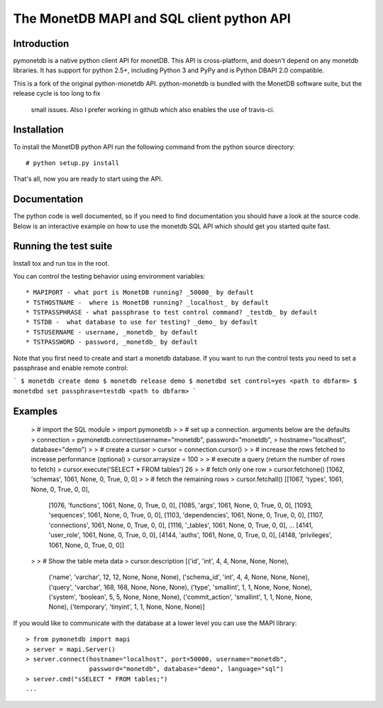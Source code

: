 .. The contents of this file are subject to the MonetDB Public License
.. Version 1.1 (the "License"); you may not use this file except in
.. compliance with the License. You may obtain a copy of the License at
.. http://www.monetdb.org/Legal/MonetDBLicense
..
.. Software distributed under the License is distributed on an "AS IS"
.. basis, WITHOUT WARRANTY OF ANY KIND, either express or implied. See the
.. License for the specific language governing rights and limitations
.. under the License.
..
.. The Original Code is the MonetDB Database System.
..
.. The Initial Developer of the Original Code is CWI.
.. Portions created by CWI are Copyright (C) 1997-July 2008 CWI.
.. Copyright August 2008-2014 MonetDB B.V.
.. All Rights Reserved.

.. This document is written in reStructuredText (see
   http://docutils.sourceforge.net/ for more information).
   Use ``rst2html.py`` to convert this file to HTML.

==========================================
The MonetDB MAPI and SQL client python API
==========================================


Introduction
============

pymonetdb is a native python client API for monetDB. This API is cross-platform,
and doesn't depend on any monetdb libraries.  It has support for
python 2.5+, including Python 3 and PyPy and is Python DBAPI 2.0 compatible.

This is a fork of the original python-monetdb API. python-monetdb is bundled
with the MonetDB software suite, but the release cycle is too long to fix
 small issues. Also I prefer working in github which also enables the use
 of travis-ci.

.. image:: https://travis-ci.org/gijzelaerr/pymonetdb.svg?branch=master
    :target: https://travis-ci.org/gijzelaerr/pymonetdb

Installation
============

To install the MonetDB python API run the following command from the
python source directory::

 # python setup.py install

That's all, now you are ready to start using the API.


Documentation
=============

The python code is well documented, so if you need to find
documentation you should have a look at the source code.  Below is an
interactive example on how to use the monetdb SQL API which should get
you started quite fast.


Running the test suite
======================

Install tox and run tox in the root.

You can control the testing behavior using environment variables::

 * MAPIPORT - what port is MonetDB running? _50000_ by default
 * TSTHOSTNAME -  where is MonetDB running? _localhost_ by default
 * TSTPASSPHRASE - what passphrase to test control command? _testdb_ by default
 * TSTDB -  what database to use for testing? _demo_ by default
 * TSTUSERNAME - username, _monetdb_ by default
 * TSTPASSWORD - password, _monetdb_ by default

Note that you first need to create and start a monetdb database. If you
want to run the control tests you need to set a passphrase and enable remote
control:

```
$ monetdb create demo
$ monetdb release demo
$ monetdbd set control=yes <path to dbfarm>
$ monetdbd set passphrase=testdb <path to dbfarm>
```

Examples
========


 > # import the SQL module
 > import pymonetdb
 > 
 > # set up a connection. arguments below are the defaults
 > connection = pymonetdb.connect(username="monetdb", password="monetdb",
 >                                    hostname="localhost", database="demo")
 > 
 > # create a cursor
 > cursor = connection.cursor()
 > 
 > # increase the rows fetched to increase performance (optional)
 > cursor.arraysize = 100
 >
 > # execute a query (return the number of rows to fetch)
 > cursor.execute('SELECT * FROM tables')
 26
 >
 > # fetch only one row
 > cursor.fetchone()
 [1062, 'schemas', 1061, None, 0, True, 0, 0]
 >
 > # fetch the remaining rows
 > cursor.fetchall()
 [[1067, 'types', 1061, None, 0, True, 0, 0],
  [1076, 'functions', 1061, None, 0, True, 0, 0],
  [1085, 'args', 1061, None, 0, True, 0, 0],
  [1093, 'sequences', 1061, None, 0, True, 0, 0],
  [1103, 'dependencies', 1061, None, 0, True, 0, 0],
  [1107, 'connections', 1061, None, 0, True, 0, 0],
  [1116, '_tables', 1061, None, 0, True, 0, 0],
  ...
  [4141, 'user_role', 1061, None, 0, True, 0, 0],
  [4144, 'auths', 1061, None, 0, True, 0, 0],
  [4148, 'privileges', 1061, None, 0, True, 0, 0]]
 >
 > # Show the table meta data
 > cursor.description 
 [('id', 'int', 4, 4, None, None, None),
  ('name', 'varchar', 12, 12, None, None, None),
  ('schema_id', 'int', 4, 4, None, None, None),
  ('query', 'varchar', 168, 168, None, None, None),
  ('type', 'smallint', 1, 1, None, None, None),
  ('system', 'boolean', 5, 5, None, None, None),
  ('commit_action', 'smallint', 1, 1, None, None, None),
  ('temporary', 'tinyint', 1, 1, None, None, None)]

 
If you would like to communicate with the database at a lower level
you can use the MAPI library::

 > from pymonetdb import mapi
 > server = mapi.Server()
 > server.connect(hostname="localhost", port=50000, username="monetdb",
                  password="monetdb", database="demo", language="sql")
 > server.cmd("sSELECT * FROM tables;")
 ...



